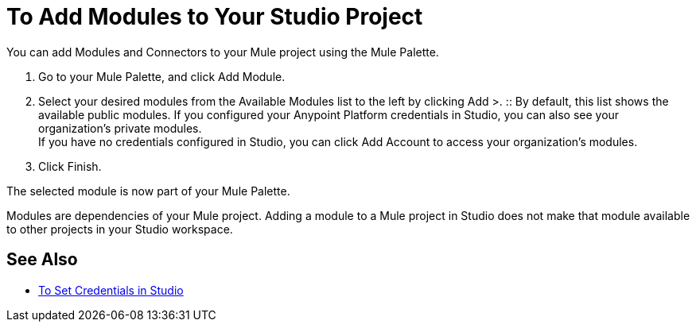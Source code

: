 = To Add Modules to Your Studio Project

// REVIEW: Studio7 is calling them Modules.

You can add Modules and Connectors to your Mule project using the Mule Palette.

. Go to your Mule Palette, and click Add Module.
. Select your desired modules from the Available Modules list to the left by clicking Add >.
:: By default, this list shows the available public modules. If you configured your Anypoint Platform credentials in Studio, you can also see your organization's private modules. +
If you have no credentials configured in Studio, you can click Add Account to access your organization's modules.
. Click Finish.

The selected module is now part of your Mule Palette.

Modules are dependencies of your Mule project. Adding a module to a Mule project in Studio does not make that module available to other projects in your Studio workspace. +

== See Also

* link:/anypoint-studio/v/7/set-credentials-in-studio-to[To Set Credentials in Studio]
